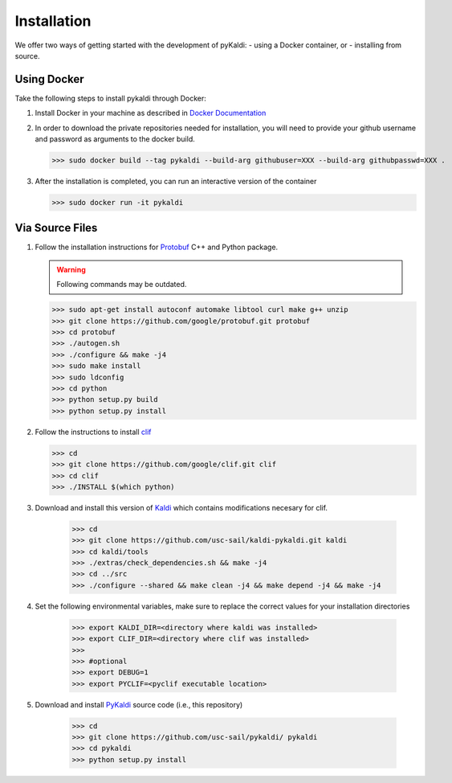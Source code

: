 Installation
************

We offer two ways of getting started with the development of pyKaldi: 
- using a Docker container, or
- installing from source.

Using Docker
------------

Take the following steps to install pykaldi through Docker:

#. Install Docker in your machine as described in `Docker Documentation <https://docs.docker.com/engine/installation/>`_

#. In order to download the private repositories needed for installation, you will need to provide your github username and password as arguments to the docker build.

   >>> sudo docker build --tag pykaldi --build-arg githubuser=XXX --build-arg githubpasswd=XXX .

#. After the installation is completed, you can run an interactive version of the container

   >>> sudo docker run -it pykaldi

Via Source Files
----------------

#. Follow the installation instructions for `Protobuf <https://github.com/google/protobuf.git>`__ C++ and Python package.

   .. warning:: Following commands may be outdated.

   >>> sudo apt-get install autoconf automake libtool curl make g++ unzip
   >>> git clone https://github.com/google/protobuf.git protobuf
   >>> cd protobuf
   >>> ./autogen.sh
   >>> ./configure && make -j4
   >>> sudo make install
   >>> sudo ldconfig
   >>> cd python
   >>> python setup.py build
   >>> python setup.py install

#. Follow the instructions to install
   `clif <https://github.com/google/clif/>`_

   >>> cd
   >>> git clone https://github.com/google/clif.git clif
   >>> cd clif
   >>> ./INSTALL $(which python)

#. Download and install this version of `Kaldi <https://github.com/usc-sail/kaldi-pykaldi.git>`_ which contains modifications necesary for clif.

	>>> cd
	>>> git clone https://github.com/usc-sail/kaldi-pykaldi.git kaldi
	>>> cd kaldi/tools
	>>> ./extras/check_dependencies.sh && make -j4
	>>> cd ../src
	>>> ./configure --shared && make clean -j4 && make depend -j4 && make -j4

#. Set the following environmental variables, make sure to replace the correct values for your installation directories

	>>> export KALDI_DIR=<directory where kaldi was installed>
	>>> export CLIF_DIR=<directory where clif was installed>
	>>>
	>>> #optional
	>>> export DEBUG=1
	>>> export PYCLIF=<pyclif executable location>

#. Download and install `PyKaldi <https://github.com/usc-sail/pykaldi/>`_ source code (i.e., this repository)

	>>> cd 
	>>> git clone https://github.com/usc-sail/pykaldi/ pykaldi
	>>> cd pykaldi
	>>> python setup.py install